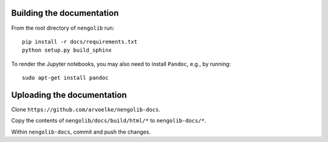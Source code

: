 Building the documentation
~~~~~~~~~~~~~~~~~~~~~~~~~~

From the root directory of ``nengolib`` run::

    pip install -r docs/requirements.txt
    python setup.py build_sphinx

To render the Jupyter notebooks, you may also need to install ``Pandoc``,
e.g., by running::

    sudo apt-get install pandoc

Uploading the documentation
~~~~~~~~~~~~~~~~~~~~~~~~~~~

Clone ``https://github.com/arvoelke/nengolib-docs``.

Copy the contents of ``nengolib/docs/build/html/*`` to ``nengolib-docs/*``.

Within ``nengolib-docs``, commit and push the changes.
